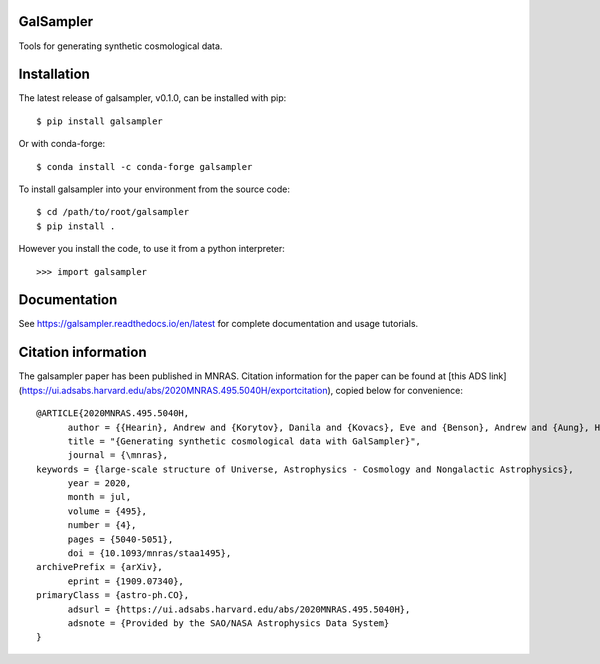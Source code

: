 GalSampler
==========
Tools for generating synthetic cosmological data.


Installation
============
The latest release of galsampler, v0.1.0, can be installed with pip::

      $ pip install galsampler

Or with conda-forge::

      $ conda install -c conda-forge galsampler


To install galsampler into your environment from the source code::

      $ cd /path/to/root/galsampler
      $ pip install .

However you install the code, to use it from a python interpreter::

      >>> import galsampler


Documentation
=============
See https://galsampler.readthedocs.io/en/latest for complete documentation and usage tutorials.


Citation information
====================
The galsampler paper has been published in MNRAS. Citation information for the paper can be found at [this ADS link](https://ui.adsabs.harvard.edu/abs/2020MNRAS.495.5040H/exportcitation), copied below for convenience::

      @ARTICLE{2020MNRAS.495.5040H,
            author = {{Hearin}, Andrew and {Korytov}, Danila and {Kovacs}, Eve and {Benson}, Andrew and {Aung}, Han and {Bradshaw}, Christopher and {Campbell}, Duncan and {LSST Dark Energy Science Collaboration}},
            title = "{Generating synthetic cosmological data with GalSampler}",
            journal = {\mnras},
      keywords = {large-scale structure of Universe, Astrophysics - Cosmology and Nongalactic Astrophysics},
            year = 2020,
            month = jul,
            volume = {495},
            number = {4},
            pages = {5040-5051},
            doi = {10.1093/mnras/staa1495},
      archivePrefix = {arXiv},
            eprint = {1909.07340},
      primaryClass = {astro-ph.CO},
            adsurl = {https://ui.adsabs.harvard.edu/abs/2020MNRAS.495.5040H},
            adsnote = {Provided by the SAO/NASA Astrophysics Data System}
      }

